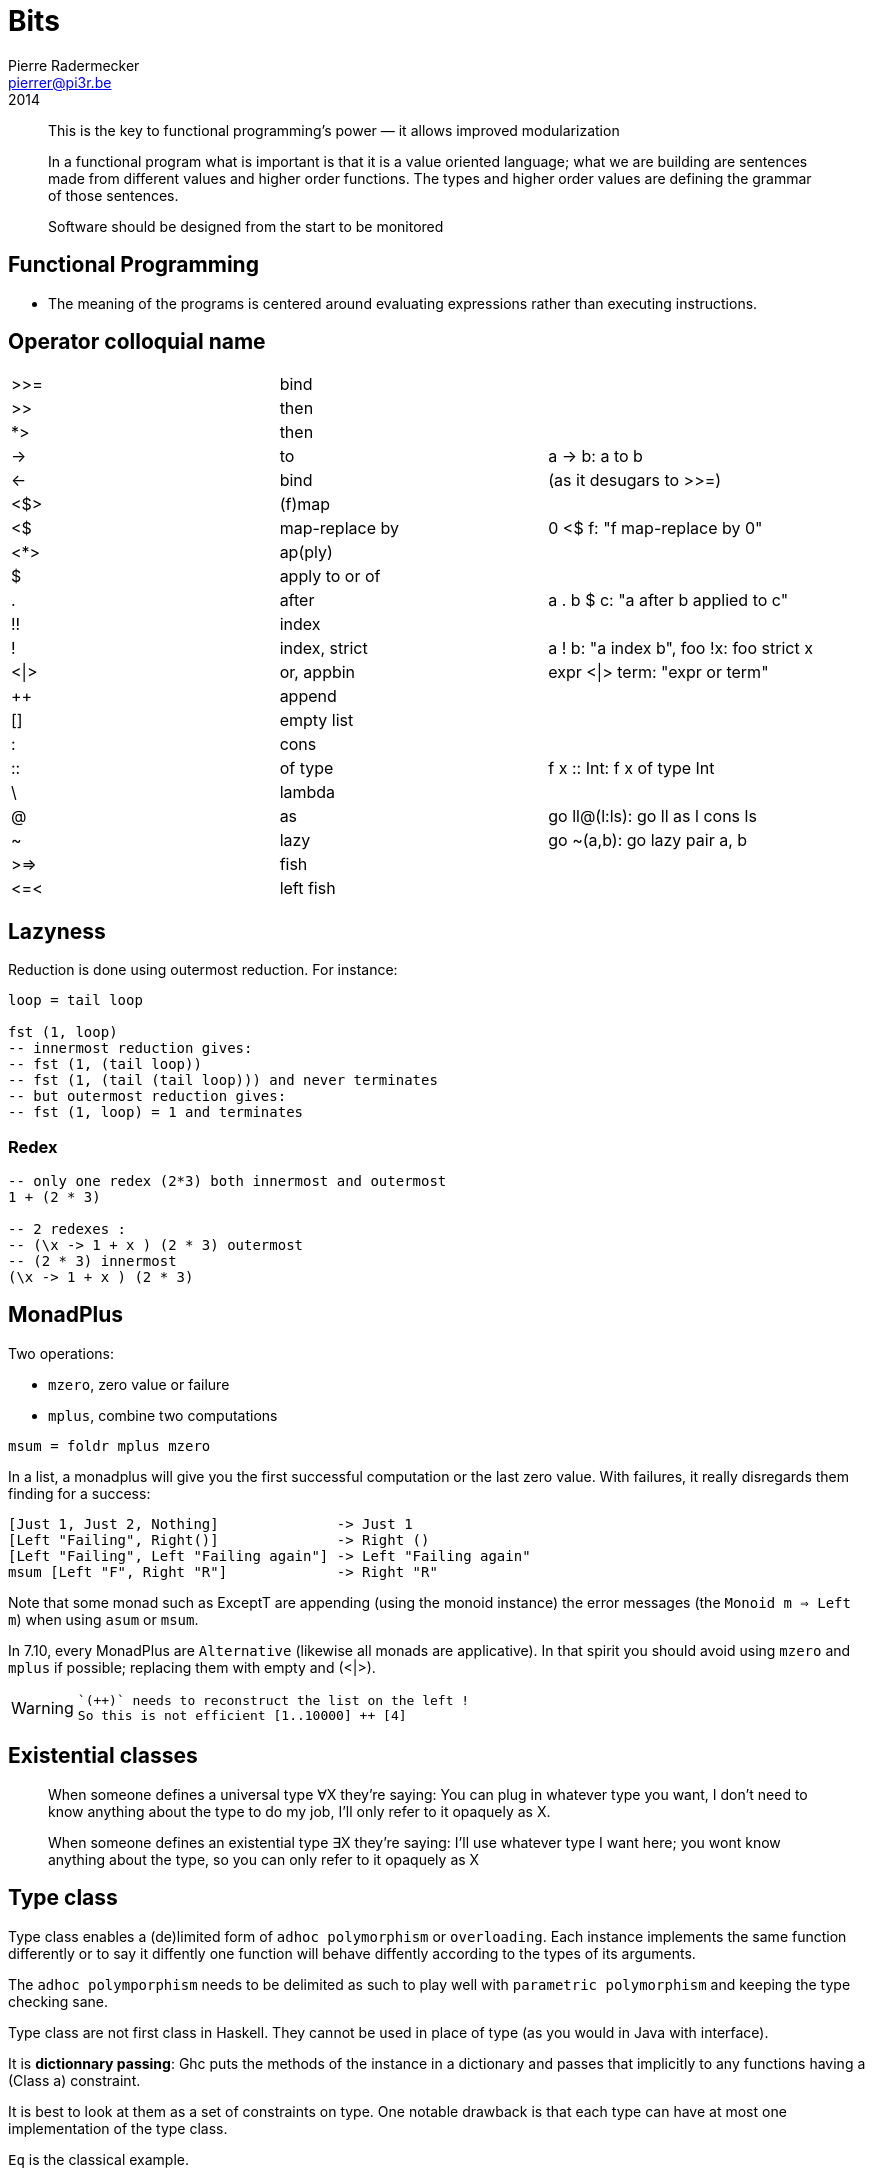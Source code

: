 = Bits
Pierre Radermecker <pierrer@pi3r.be>
2014
:imagesdir: img
:data-uri:
:language: haskell
:source-highlighter: pygments
:icons: font

> This is the key to functional programming’s power — it allows improved modularization

> In a functional program what is important is that it is a value oriented language; what we are building are sentences made from different values and higher order functions. The types and higher order values are defining the grammar of those sentences.

> Software should be designed from the start to be monitored

== Functional Programming
 * The meaning of the programs is centered around evaluating expressions rather than executing instructions.

== Operator colloquial name

|=======
| >>=  |   bind           |
| >>   |   then           |
| *>   |   then           |
| ->   |   to             |  a -> b: a to b
| <-   |   bind           |  (as it desugars to >>=)
| <$>  |   (f)map         |
| <$   |   map-replace by |  0 <$ f: "f map-replace by 0"
| <*>  |   ap(ply)        |
| $    |   apply to or of |
| .    |   after          |  a . b $ c: "a after b applied to c"
| !!   |   index          |
| !    |   index, strict  | a ! b: "a index b", foo !x: foo strict x
| <\|> |   or, appbin     | expr <\|> term: "expr or term"
| ++   |   append         |
| []   |   empty list     |
| :    |   cons           |
| ::   |   of type        |  f x :: Int: f x of type Int
| \    |   lambda         |
| @    |   as             |  go ll@(l:ls): go ll as l cons ls
| ~    |   lazy           |  go ~(a,b): go lazy pair a, b
| >\=> |   fish           |
| \<=< |   left fish      |
|=======

== Lazyness

Reduction is done using outermost reduction. For instance:
```
loop = tail loop

fst (1, loop)
-- innermost reduction gives:
-- fst (1, (tail loop))
-- fst (1, (tail (tail loop))) and never terminates
-- but outermost reduction gives:
-- fst (1, loop) = 1 and terminates
```

=== Redex
```
-- only one redex (2*3) both innermost and outermost
1 + (2 * 3)

-- 2 redexes :
-- (\x -> 1 + x ) (2 * 3) outermost
-- (2 * 3) innermost
(\x -> 1 + x ) (2 * 3)

```

== MonadPlus

Two operations:

* `mzero`, zero value or failure
* `mplus`, combine two computations

```
msum = foldr mplus mzero
```

In a list, a monadplus will give you the first successful computation or the last zero value. With failures, it really disregards them finding for a success:
```
[Just 1, Just 2, Nothing]              -> Just 1
[Left "Failing", Right()]              -> Right ()
[Left "Failing", Left "Failing again"] -> Left "Failing again"
msum [Left "F", Right "R"]             -> Right "R"
```
Note that some monad such as ExceptT are appending (using the monoid instance) the error messages (the `Monoid m => Left m`)  when using `asum` or `msum`.

In 7.10, every MonadPlus are `Alternative` (likewise all monads are applicative).
In that spirit you should avoid using `mzero` and `mplus` if possible; replacing them with empty and (<|>).

[WARNING]

====
 `(++)` needs to reconstruct the list on the left !
 So this is not efficient [1..10000] ++ [4]

====

== Existential classes

> When someone defines a universal type ∀X they're saying: You can plug in whatever type you want, I don't need to know anything about the type to do my job, I'll only refer to it opaquely as X.

> When someone defines an existential type ∃X they're saying: I'll use whatever type I want here; you wont know anything about the type, so you can only refer to it opaquely as X

== Type class

Type class enables a (de)limited form of `adhoc polymorphism` or `overloading`.
Each instance implements the same function differently or to say it diffently one function will behave diffently according to the types of its arguments.

The `adhoc polymporphism` needs to be delimited as such to play well with `parametric polymorphism` and keeping the type checking sane.

Type class are not first class in Haskell. They cannot be used in place of type (as you would in Java with interface).

It is *dictionnary passing*: Ghc puts the methods of the instance in a dictionary and passes that implicitly to any functions having a (Class a) constraint.

It is best to look at them as a set of constraints on type.
One notable drawback is that each type can have at most one implementation of the type class.

`Eq` is the classical example.

In Scala, type-classes are types themselves, and instances are first class values.

== Type Family

```
data Nat = Zero | Succ Nat

-- Add is a type which is a function on types
type family Add (x :: Nat) (y :: Nat) :: Nat
-- Then comes the implementation of the (type) function
type instance Add Zero     y = y
type instance Add (Succ x) y = Succ (Add x y)

```

== Determinic parallel programming

A set of states with an order attached to it is known as a lattice

== Ref/State Primitives

StateT::
The State monad is commonly used when needing state in a single thread of control.
It doesn't actually use mutable state and so does not necessary operate in IO.
Instead, the program is parameterized by the state value.
StateT frequently gets used to hold program configuration data, or "game-world-state" types of state in applications.

MVars::
concurrency primitive, designed for access from multiple threads.
It is a box which can be full or empty. If a thread tries to read a value from an empty MVar, it will block until the MVar gets filled (by another thread). Same with full and takeMVar.

IVar::
Immutable variable you are only allowed to write to it once.

STM::
Retry aborts the transaction and retry it whenever the TVar gets modified.

IORef::
Just a reference to some data, a `cell`.
Operate in IO.
You can think of it like a database, file, or other external data store.
`atomicModifyIORef` uses CAS (compare and swap implemented at the hardware level) to guarantee the atomicity of read-modify-write kind of operations.

ST::
Like IO but with just the power of mutate. You can also escape from it. The main data structure in ST is the STRef, which is like an IORef but with a different monad.
The ST monad uses type system trickery (the "state threads" the docs mention) to ensure that mutable data can't escape the monad; that is, when you run an ST computation you get a pure result.
The reason ST is interesting is that it's a primitive monad like IO, allowing computations to perform low-level manipulations on bytearrays and pointers.
This means that ST can provide a pure interface while using low-level operations on mutable data, meaning it's very fast. From the perspective of the program, it's as if the ST computation runs in a separate thread with thread-local storage.


== ByteString

* Word8 is Haskell's standard representation of a byte
* ByeString character functions (`Data.ByteString.Char8`) only work with ASCII text, hence the Char8 in the package name
  -> if you are working with unicode, you should use the Text package
* In general we use strict bytestring when you have control about the message. Lazy bytestring is a bit more flexible and used for streaming.

https://www.fpcomplete.com/school/pick-of-the-week/bytestring-bits-and-pieces?show=tutorials[FP tutorial]

== FreeT

The fixed point of a function is generally just the repeated application of that function:

```
fix f = f (f (f (f (f (f (f (f (f (f (f (f (f ... ))))))))))))
-- or
fix f = f (fix f)
```

```
data Free f a = Free (f (Free f a)) | Pure a
```

== UI

* HsQML (qt 5)
* SDL2/gl for game
* Web (ghcjs, threepenny, ...)



== Q ?

== Mind blowing

```
instance Monoid r => Monoid (Managed r) where
    mempty = pure mempty
    mappend = liftA2 mappend
```

```
xs = 1 : [x + 1 | x <- xs] --> [1,2,3 ...]
```

```
Right cfg -> return . Right . query cfg fp =<< F.newFileCache
```

== Useful

`-fdefer-type-errors`

== Common functions

```
-- give a default and always get an a from a maybe value
maybe:: a -> Maybe a -> a
```